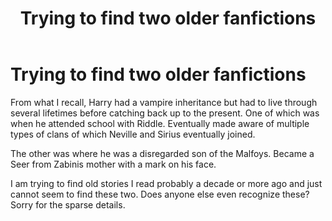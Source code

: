 #+TITLE: Trying to find two older fanfictions

* Trying to find two older fanfictions
:PROPERTIES:
:Author: SeaOfFireflies
:Score: 2
:DateUnix: 1589416327.0
:DateShort: 2020-May-14
:FlairText: What's That Fic?
:END:
From what I recall, Harry had a vampire inheritance but had to live through several lifetimes before catching back up to the present. One of which was when he attended school with Riddle. Eventually made aware of multiple types of clans of which Neville and Sirius eventually joined.

The other was where he was a disregarded son of the Malfoys. Became a Seer from Zabinis mother with a mark on his face.

I am trying to find old stories I read probably a decade or more ago and just cannot seem to find these two. Does anyone else even recognize these? Sorry for the sparse details.

